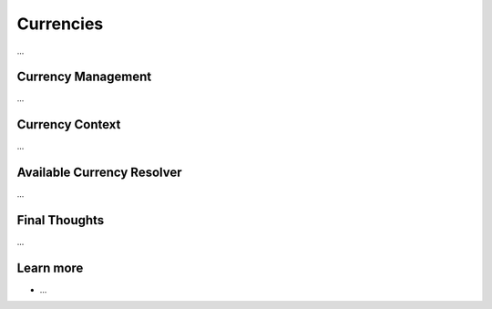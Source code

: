 .. index::
   single: Currencies

Currencies
==========

...

Currency Management
-------------------

...

Currency Context
----------------

...

Available Currency Resolver
---------------------------

...

Final Thoughts
--------------

...

Learn more
----------

* ...
